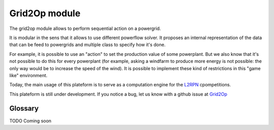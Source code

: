 Grid2Op module
===================================
.. module:: grid2op

The grid2op module allows to perform sequential action on a powergrid.

It is modular in the sens that it allows to use different powerflow solver. It proposes an internal representation
of the data that can be feed to powergrids and multiple class to specify how it's done.

For example, it is possible to use an "action" to set the production value of some powerplant. But we
also know that it's not possible to do this for every powerplant (for example, asking a windfarm to produce more
energy is not possible: the only way would be to increase the speed of the wind). It is possible to implement
these kind of restrictions in this "game like" environment.

Today, the main usage of this plateform is to serve as a computation engine for the `L2RPN <www.l2rpn.chalearn.com>`_
cpompetitions.

This plateform is still under development. If you notice a bug, let us know with a github issue at
`Grid2Op <https://github.com/rte-france/Grid2Op>`_

####################
Glossary
####################
TODO Coming soon